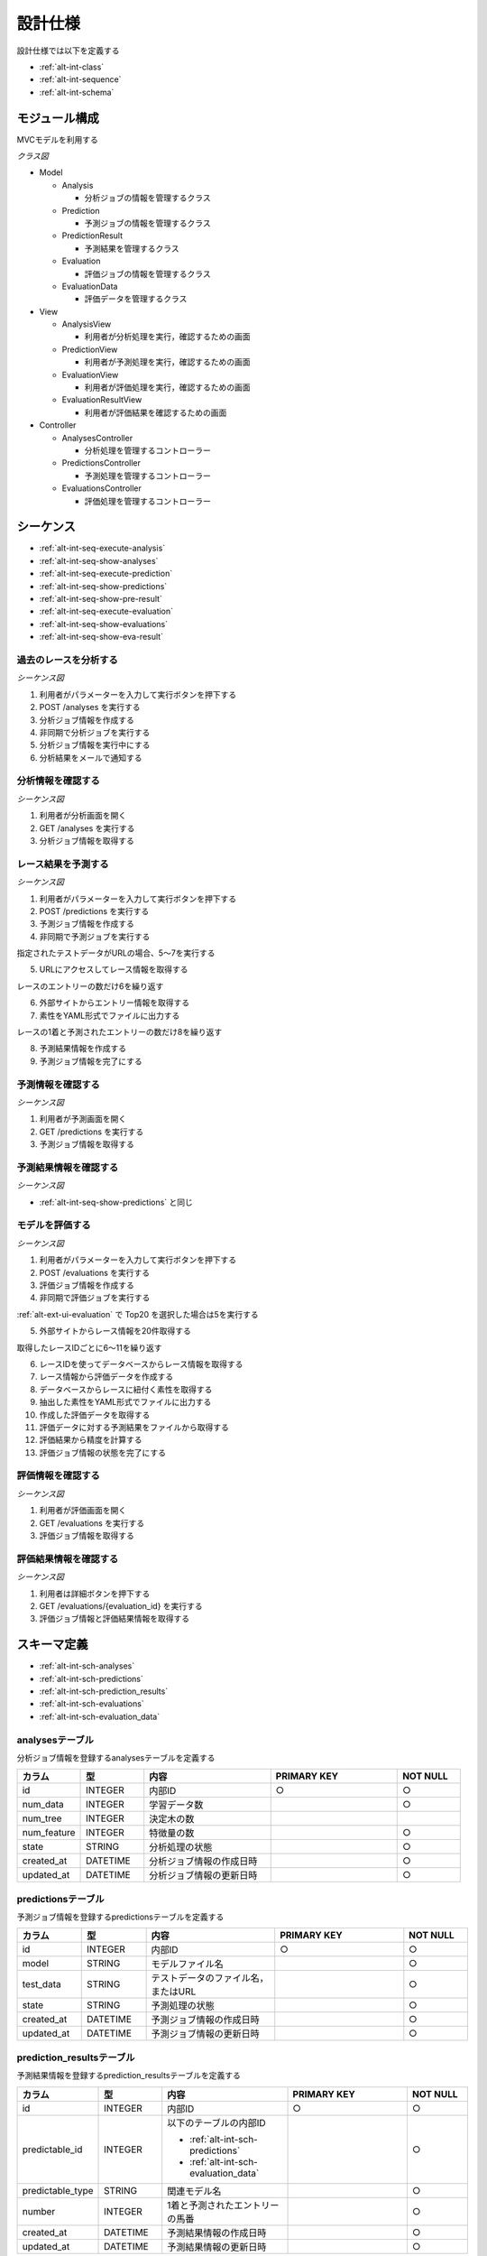 設計仕様
========

設計仕様では以下を定義する

- :ref:`alt-int-class`
- :ref:`alt-int-sequence`
- :ref:`alt-int-schema`

.. _alt-int-class:

モジュール構成
--------------

MVCモデルを利用する

*クラス図*

.. uml:: umls/class.uml

- Model

  - Analysis

    - 分析ジョブの情報を管理するクラス

  - Prediction

    - 予測ジョブの情報を管理するクラス

  - PredictionResult

    - 予測結果を管理するクラス

  - Evaluation

    - 評価ジョブの情報を管理するクラス

  - EvaluationData

    - 評価データを管理するクラス

- View

  - AnalysisView

    - 利用者が分析処理を実行，確認するための画面

  - PredictionView

    - 利用者が予測処理を実行，確認するための画面

  - EvaluationView

    - 利用者が評価処理を実行，確認するための画面

  - EvaluationResultView

    - 利用者が評価結果を確認するための画面

- Controller

  - AnalysesController

    - 分析処理を管理するコントローラー

  - PredictionsController

    - 予測処理を管理するコントローラー

  - EvaluationsController

    - 評価処理を管理するコントローラー

.. _alt-int-sequence:

シーケンス
----------

- :ref:`alt-int-seq-execute-analysis`
- :ref:`alt-int-seq-show-analyses`
- :ref:`alt-int-seq-execute-prediction`
- :ref:`alt-int-seq-show-predictions`
- :ref:`alt-int-seq-show-pre-result`
- :ref:`alt-int-seq-execute-evaluation`
- :ref:`alt-int-seq-show-evaluations`
- :ref:`alt-int-seq-show-eva-result`

.. _alt-int-seq-execute-analysis:

過去のレースを分析する
^^^^^^^^^^^^^^^^^^^^^^

*シーケンス図*

.. uml:: umls/seq-execute-analysis.uml

1. 利用者がパラメーターを入力して実行ボタンを押下する
2. POST /analyses を実行する
3. 分析ジョブ情報を作成する
4. 非同期で分析ジョブを実行する
5. 分析ジョブ情報を実行中にする
6. 分析結果をメールで通知する

.. _alt-int-seq-show-analyses:

分析情報を確認する
^^^^^^^^^^^^^^^^^^

*シーケンス図*

.. uml:: umls/seq-show-analyses.uml

1. 利用者が分析画面を開く
2. GET /analyses を実行する
3. 分析ジョブ情報を取得する

.. _alt-int-seq-execute-prediction:

レース結果を予測する
^^^^^^^^^^^^^^^^^^^^

*シーケンス図*

.. uml:: umls/seq-execute-prediction.uml

1. 利用者がパラメーターを入力して実行ボタンを押下する
2. POST /predictions を実行する
3. 予測ジョブ情報を作成する
4. 非同期で予測ジョブを実行する

指定されたテストデータがURLの場合、5〜7を実行する

5. URLにアクセスしてレース情報を取得する

レースのエントリーの数だけ6を繰り返す

6. 外部サイトからエントリー情報を取得する

7. 素性をYAML形式でファイルに出力する

レースの1着と予測されたエントリーの数だけ8を繰り返す

8. 予測結果情報を作成する

9. 予測ジョブ情報を完了にする

.. _alt-int-seq-show-predictions:

予測情報を確認する
^^^^^^^^^^^^^^^^^^

*シーケンス図*

.. uml:: umls/seq-show-predictions.uml

1. 利用者が予測画面を開く
2. GET /predictions を実行する
3. 予測ジョブ情報を取得する

.. _alt-int-seq-show-pre-result:

予測結果情報を確認する
^^^^^^^^^^^^^^^^^^^^^^

*シーケンス図*

- :ref:`alt-int-seq-show-predictions` と同じ

.. _alt-int-seq-execute-evaluation:

モデルを評価する
^^^^^^^^^^^^^^^^

*シーケンス図*

.. uml:: umls/seq-execute-evaluation.uml

1. 利用者がパラメーターを入力して実行ボタンを押下する
2. POST /evaluations を実行する
3. 評価ジョブ情報を作成する
4. 非同期で評価ジョブを実行する

:ref:`alt-ext-ui-evaluation` で Top20 を選択した場合は5を実行する

5. 外部サイトからレース情報を20件取得する

取得したレースIDごとに6〜11を繰り返す

6. レースIDを使ってデータベースからレース情報を取得する
7. レース情報から評価データを作成する
8. データベースからレースに紐付く素性を取得する
9. 抽出した素性をYAML形式でファイルに出力する
10. 作成した評価データを取得する
11. 評価データに対する予測結果をファイルから取得する

12. 評価結果から精度を計算する
13. 評価ジョブ情報の状態を完了にする

.. _alt-int-seq-show-evaluations:

評価情報を確認する
^^^^^^^^^^^^^^^^^^

*シーケンス図*

.. uml:: umls/seq-show-evaluations.uml

1. 利用者が評価画面を開く
2. GET /evaluations を実行する
3. 評価ジョブ情報を取得する

.. _alt-int-seq-show-eva-result:

評価結果情報を確認する
^^^^^^^^^^^^^^^^^^^^^^

*シーケンス図*

.. uml:: umls/seq-show-evaluation-result.uml

1. 利用者は詳細ボタンを押下する
2. GET /evaluations/{evaluation_id} を実行する
3. 評価ジョブ情報と評価結果情報を取得する

.. _alt-int-schema:

スキーマ定義
------------

- :ref:`alt-int-sch-analyses`
- :ref:`alt-int-sch-predictions`
- :ref:`alt-int-sch-prediction_results`
- :ref:`alt-int-sch-evaluations`
- :ref:`alt-int-sch-evaluation_data`

.. _alt-int-sch-analyses:

analysesテーブル
^^^^^^^^^^^^^^^^

分析ジョブ情報を登録するanalysesテーブルを定義する

.. csv-table::
   :header: カラム,型,内容,PRIMARY KEY,NOT NULL
   :widths: 10,10,20,20,10

   id,INTEGER,内部ID,○,○
   num_data,INTEGER,学習データ数,,○
   num_tree,INTEGER,決定木の数,,
   num_feature,INTEGER,特徴量の数,,○
   state,STRING,分析処理の状態,,○
   created_at,DATETIME,分析ジョブ情報の作成日時,,○
   updated_at,DATETIME,分析ジョブ情報の更新日時,,○

.. _alt-int-sch-predictions:

predictionsテーブル
^^^^^^^^^^^^^^^^^^^

予測ジョブ情報を登録するpredictionsテーブルを定義する

.. csv-table::
   :header: カラム,型,内容,PRIMARY KEY,NOT NULL
   :widths: 10,10,20,20,10

   id,INTEGER,内部ID,○,○
   model,STRING,モデルファイル名,,○
   test_data,STRING,テストデータのファイル名，またはURL,,○
   state,STRING,予測処理の状態,,○
   created_at,DATETIME,予測ジョブ情報の作成日時,,○
   updated_at,DATETIME,予測ジョブ情報の更新日時,,○

.. _alt-int-sch-prediction_results:

prediction_resultsテーブル
^^^^^^^^^^^^^^^^^^^^^^^^^^

予測結果情報を登録するprediction_resultsテーブルを定義する

.. csv-table::
   :header: カラム,型,内容,PRIMARY KEY,NOT NULL
   :widths: 10,10,20,20,10

   id,INTEGER,内部ID,○,○
   predictable_id,INTEGER,"以下のテーブルの内部ID

   - :ref:`alt-int-sch-predictions`
   - :ref:`alt-int-sch-evaluation_data`",,○
   predictable_type,STRING,関連モデル名,,○
   number,INTEGER,1着と予測されたエントリーの馬番,,○
   created_at,DATETIME,予測結果情報の作成日時,,○
   updated_at,DATETIME,予測結果情報の更新日時,,○

.. _alt-int-sch-evaluations:

evaluationsテーブル
^^^^^^^^^^^^^^^^^^^

評価ジョブ情報を登録するevaluationsテーブルを定義する

.. csv-table::
   :header: カラム,型,内容,PRIMARY KEY,NOT NULL
   :widths: 10,10,20,20,10

   id,INTEGER,内部ID,○,○
   evaluation_id,STRING,評価ジョブのID,,○
   model,STRING,モデルファイル名,,○
   state,STRING,評価処理の状態,,○
   precision,FLOAT,評価したモデルの精度,,
   created_at,DATETIME,評価ジョブ情報の作成日時,,○
   updated_at,DATETIME,評価ジョブ情報の更新日時,,○

.. _alt-int-sch-evaluation_data:

evaluation_dataテーブル
^^^^^^^^^^^^^^^^^^^^^^^

評価レース情報を登録するevaluation_dataテーブルを定義する

.. csv-table::
   :header: カラム,型,内容,PRIMARY KEY,NOT NULL
   :widths: 10,10,20,20,10

   id,INTEGER,内部ID,○,○
   evaluation_id,INTEGER,evaluationsテーブルの内部ID,,○
   race_name,STRING,評価したレースの名前モデルファイル名,,○
   race_url,STRING,評価したレースのURL,,○
   ground_truth,INTEGER,正解,,○
   created_at,DATETIME,評価ジョブ情報の作成日時,,○
   updated_at,DATETIME,評価ジョブ情報の更新日時,,○
